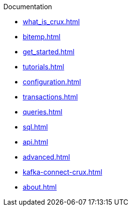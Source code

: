 .Documentation
* xref:what_is_crux.adoc[]
* xref:bitemp.adoc[]
* xref:get_started.adoc[]
* xref:tutorials.adoc[]
* xref:configuration.adoc[]
* xref:transactions.adoc[]
* xref:queries.adoc[]
* xref:sql.adoc[]
* xref:api.adoc[]
* xref:advanced.adoc[]
* xref:kafka-connect-crux.adoc[]
* xref:about.adoc[]
